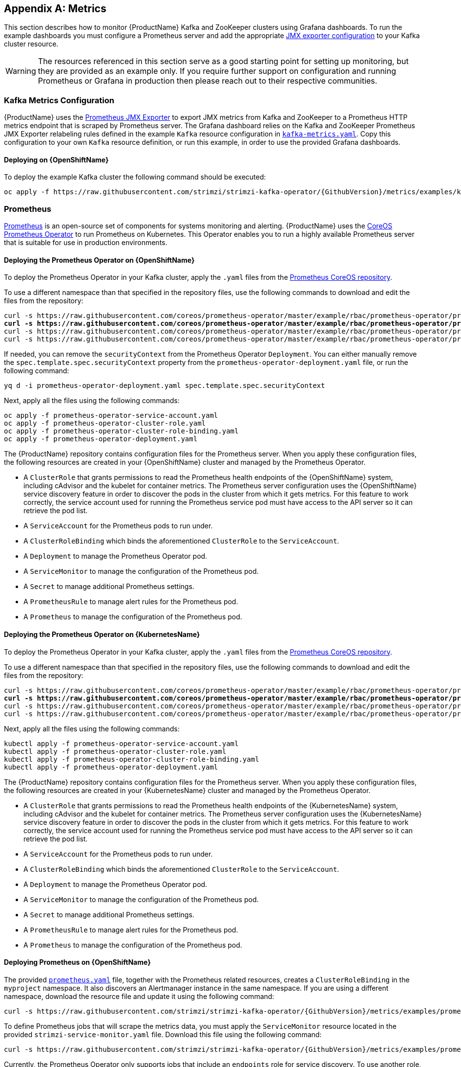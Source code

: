 [appendix]
[id='metrics-{context}']
== Metrics

This section describes how to monitor {ProductName} Kafka and ZooKeeper clusters using Grafana dashboards.
To run the example dashboards you must configure a Prometheus server and add the appropriate xref:assembly-deployment-configuration-kafka-{context}[JMX exporter configuration] to your Kafka cluster resource.

WARNING: The resources referenced in this section serve as a good starting point for setting up monitoring, but they are provided as an example only.
If you require further support on configuration and running Prometheus or Grafana in production then please reach out to their respective communities.

ifdef::InstallationAppendix[]
When adding Prometheus and Grafana servers to an Apache Kafka deployment using `minikube` or `minishift`, the memory available to the virtual machine should be increased (to 4 GB of RAM, for example, instead of the default 2 GB). Information on how to increase the default amount of memory can be found in the following section <<installing_kubernetes_and_openshift_cluster>>.
endif::InstallationAppendix[]

=== Kafka Metrics Configuration

{ProductName} uses the link:https://github.com/prometheus/jmx_exporter[Prometheus JMX Exporter^] to export JMX metrics from Kafka and ZooKeeper to a Prometheus HTTP metrics endpoint that is scraped by Prometheus server.
The Grafana dashboard relies on the Kafka and ZooKeeper Prometheus JMX Exporter relabeling rules defined in the example `Kafka` resource configuration in link:https://raw.githubusercontent.com/strimzi/strimzi-kafka-operator/{GithubVersion}/metrics/examples/kafka/kafka-metrics.yaml[`kafka-metrics.yaml`^].
Copy this configuration to your own `Kafka` resource definition, or run this example, in order to use the provided Grafana dashboards.

==== Deploying on {OpenShiftName}

To deploy the example Kafka cluster the following command should be executed:

[source,shell,subs=attributes+]
oc apply -f https://raw.githubusercontent.com/strimzi/strimzi-kafka-operator/{GithubVersion}/metrics/examples/kafka/kafka-metrics.yaml

ifdef::Kubernetes[]
==== Deploying on {KubernetesName}

To deploy the example Kafka cluster the following command should be executed:

[source,shell,subs=attributes+]
kubectl apply -f https://raw.githubusercontent.com/strimzi/strimzi-kafka-operator/{GithubVersion}/metrics/examples/kafka/kafka-metrics.yaml

endif::Kubernetes[]

=== Prometheus

link:https://prometheus.io/[Prometheus^] is an open-source set of components for systems monitoring and alerting.
{ProductName} uses the link:https://github.com/coreos/prometheus-operator[CoreOS Prometheus Operator^] to run Prometheus on Kubernetes.
This Operator enables you to run a highly available Prometheus server that is suitable for use in production environments.

==== Deploying the Prometheus Operator on {OpenShiftName}

To deploy the Prometheus Operator in your Kafka cluster, apply the `.yaml` files from the link:https://github.com/coreos/prometheus-operator/tree/master/example/rbac/prometheus-operator[Prometheus CoreOS repository^].

To use a different namespace than that specified in the repository files, use the following commands to download and edit the files from the repository:

[source,shell,subs="+quotes"]  
curl -s https://raw.githubusercontent.com/coreos/prometheus-operator/master/example/rbac/prometheus-operator/prometheus-operator-deployment.yaml | sed -e 's/namespace: .*/namespace: _my-namespace_/' > prometheus-operator-deployment.yaml
curl -s https://raw.githubusercontent.com/coreos/prometheus-operator/master/example/rbac/prometheus-operator/prometheus-operator-cluster-role-binding.yaml | sed -e 's/namespace: .*/namespace: _my-namespace_/' > prometheus-operator-cluster-role-binding.yaml
curl -s https://raw.githubusercontent.com/coreos/prometheus-operator/master/example/rbac/prometheus-operator/prometheus-operator-service-account.yaml | sed -e 's/namespace: .*/namespace: _my-namespace_/' > prometheus-operator-service-account.yaml
curl -s https://raw.githubusercontent.com/coreos/prometheus-operator/master/example/rbac/prometheus-operator/prometheus-operator-cluster-role.yaml > prometheus-operator-cluster-role.yaml

If needed, you can remove the `securityContext` from the Prometheus Operator `Deployment`.
You can either manually remove the `spec.template.spec.securityContext` property from the `prometheus-operator-deployment.yaml` file, or run the following command:
[source,shell,subs="+quotes"]
yq d -i prometheus-operator-deployment.yaml spec.template.spec.securityContext

Next, apply all the files using the following commands:
[source,shell,subs="+quotes"]
oc apply -f prometheus-operator-service-account.yaml
oc apply -f prometheus-operator-cluster-role.yaml
oc apply -f prometheus-operator-cluster-role-binding.yaml
oc apply -f prometheus-operator-deployment.yaml

The {ProductName} repository contains configuration files for the Prometheus server.
When you apply these configuration files, the following resources are created in your {OpenShiftName} cluster and managed by the Prometheus Operator.

* A `ClusterRole` that grants permissions to read the Prometheus health endpoints of the {OpenShiftName} system, including cAdvisor and the kubelet for container metrics. The Prometheus server configuration uses the {OpenShiftName} service discovery feature in order to discover the pods in the cluster from which it gets metrics.  For this feature to work correctly, the service account used for running the Prometheus service pod must have access to the API server so it can retrieve the pod list.
* A `ServiceAccount` for the Prometheus pods to run under.
* A `ClusterRoleBinding` which binds the aforementioned `ClusterRole` to the `ServiceAccount`.
* A `Deployment` to manage the Prometheus Operator pod.
* A `ServiceMonitor` to manage the configuration of the Prometheus pod.
* A `Secret` to manage additional Prometheus settings.
* A `PrometheusRule` to manage alert rules for the Prometheus pod.
* A `Prometheus` to manage the configuration of the Prometheus pod.

==== Deploying the Prometheus Operator on {KubernetesName}

To deploy the Prometheus Operator in your Kafka cluster, apply the `.yaml` files from the https://github.com/coreos/prometheus-operator/tree/master/example/rbac/prometheus-operator[Prometheus CoreOS repository].

To use a different namespace than that specified in the repository files, use the following commands to download and edit the files from the repository:

[source,shell,subs="+quotes"]
curl -s https://raw.githubusercontent.com/coreos/prometheus-operator/master/example/rbac/prometheus-operator/prometheus-operator-deployment.yaml | sed -e 's/namespace: .*/namespace: _my-namespace_/' > prometheus-operator-deployment.yaml
curl -s https://raw.githubusercontent.com/coreos/prometheus-operator/master/example/rbac/prometheus-operator/prometheus-operator-cluster-role-binding.yaml | sed -e 's/namespace: .*/namespace: _my-namespace_/' > prometheus-operator-cluster-role-binding.yaml
curl -s https://raw.githubusercontent.com/coreos/prometheus-operator/master/example/rbac/prometheus-operator/prometheus-operator-service-account.yaml | sed -e 's/namespace: .*/namespace: _my-namespace_/' > prometheus-operator-service-account.yaml
curl -s https://raw.githubusercontent.com/coreos/prometheus-operator/master/example/rbac/prometheus-operator/prometheus-operator-cluster-role.yaml > prometheus-operator-cluster-role.yaml

Next, apply all the files using the following commands:
[source,shell,subs="+quotes"]
kubectl apply -f prometheus-operator-service-account.yaml
kubectl apply -f prometheus-operator-cluster-role.yaml
kubectl apply -f prometheus-operator-cluster-role-binding.yaml
kubectl apply -f prometheus-operator-deployment.yaml

The {ProductName} repository contains configuration files for the Prometheus server. When you apply these configuration files, the following resources are created in your {KubernetesName} cluster and managed by the Prometheus Operator.

* A `ClusterRole` that grants permissions to read the Prometheus health endpoints of the {KubernetesName} system, including cAdvisor and the kubelet for container metrics. The Prometheus server configuration uses the {KubernetesName} service discovery feature in order to discover the pods in the cluster from which it gets metrics.  For this feature to work correctly, the service account used for running the Prometheus service pod must have access to the API server so it can retrieve the pod list.
* A `ServiceAccount` for the Prometheus pods to run under.
* A `ClusterRoleBinding` which binds the aforementioned `ClusterRole` to the `ServiceAccount`.
* A `Deployment` to manage the Prometheus Operator pod.
* A `ServiceMonitor` to manage the configuration of the Prometheus pod.
* A `Secret` to manage additional Prometheus settings.
* A `PrometheusRule` to manage alert rules for the Prometheus pod.
* A `Prometheus` to manage the configuration of the Prometheus pod.

==== Deploying Prometheus on {OpenShiftName}

The provided link:https://raw.githubusercontent.com/strimzi/strimzi-kafka-operator/{GithubVersion}/metrics/examples/prometheus/install/prometheus.yaml[`prometheus.yaml`^] file, together with the Prometheus related resources, creates a `ClusterRoleBinding` in the `myproject` namespace.
It also discovers an Alertmanager instance in the same namespace.
If you are using a different namespace, download the resource file and update it using the following command:

[source,shell,subs="+quotes"]
curl -s https://raw.githubusercontent.com/strimzi/strimzi-kafka-operator/{GithubVersion}/metrics/examples/prometheus/install/prometheus.yaml | sed -e 's/namespace: .*/namespace: _my-namespace_/' > prometheus.yaml

To define Prometheus jobs that will scrape the metrics data, you must apply the `ServiceMonitor` resource located in the provided `strimzi-service-monitor.yaml` file.
Download this file using the following command:

[source,shell,subs=attributes+]
curl -s https://raw.githubusercontent.com/strimzi/strimzi-kafka-operator/{GithubVersion}/metrics/examples/prometheus/install/strimzi-service-monitor.yaml

Currently, the Prometheus Operator only supports jobs that include an `endpoints` role for service discovery. To use another role, edit the `additionalScrapeConfigs` property in the `prometheus.yaml` configuration file. This takes the name of the `Secret` and the name of the property in a given `Secret` in which additional configuration is stored.
To create this `Secret` resource, use the following command:

[source,shell,subs=attributes+]
curl -s https://raw.githubusercontent.com/strimzi/strimzi-kafka-operator/{GithubVersion}/metrics/examples/prometheus/additional-properties/prometheus-additional.yaml
oc create secret generic additional-scrape-configs --from-file=prometheus-additional.yaml

The provided `prometheus-rules.yaml` file creates a `PrometheusRule` with sample alerting rules. Download and update the resource file as follows:

[source,shell,subs="+quotes"]
curl -s https://raw.githubusercontent.com/strimzi/strimzi-kafka-operator/{GithubVersion}/metrics/examples/prometheus/install/prometheus-rules.yaml | sed -e 's/namespace: .*/namespace: _my-namespace_/' > prometheus-rules.yaml

To deploy these resources, run the following commands:

[source,shell,subs=attributes+]
oc login -u system:admin
oc apply -f strimzi-service-monitor.yaml
oc apply -f prometheus-rules.yaml
oc apply -f prometheus.yaml

Prometheus also provides an alerting system through the link:https://prometheus.io/docs/alerting/alertmanager/[Alertmanager^] component.
To enable alerting, the provided link:https://raw.githubusercontent.com/strimzi/strimzi-kafka-operator/{GithubVersion}/metrics/examples/prometheus/install/prometheus-rules.yaml[`prometheus-rules.yaml`^] file describes a `PrometheusRule` resource that defines sample alerting rules for Kafka and Zookeeper metrics.
When an alert condition is evaluated as true on the Prometheus server, it sends the alert data to the Alertmanager which then uses the configured notification methods to notify the user.

For more information about setting up alerting rules, see https://prometheus.io/docs/prometheus/latest/configuration/alerting_rules/[Alerting Rules] in the Prometheus documentation.

ifdef::Kubernetes[]
==== Deploying Prometheus on {KubernetesName}

The provided `prometheus.yaml` file, with all the Prometheus related resources, creates a `ClusterRoleBinding` in the `myproject` namespace.
It also discovers an Alertmanager instance in the same namespace.
If you are using a different namespace, download the resource file and update it as follows:

[source,shell,subs="+quotes"]
curl -s https://raw.githubusercontent.com/strimzi/strimzi-kafka-operator/{GithubVersion}/metrics/examples/prometheus/install/prometheus.yaml | sed -e 's/namespace: .*/namespace: _my-namespace_/' > prometheus.yaml

To define Prometheus jobs that will scrape the metrics data, you must apply the `ServiceMonitor` resource located in the provided `strimzi-service-monitor.yaml` file.
Download it by using the following command:

[source,shell,subs=attributes+]
curl -s https://raw.githubusercontent.com/strimzi/strimzi-kafka-operator/{GithubVersion}/metrics/examples/prometheus/install/strimzi-service-monitor.yaml

Currently, the Prometheus Operator only supports jobs that include an `endpoints` role for service discovery. To use another role, edit the `additionalScrapeConfigs` property in the `prometheus.yaml` configuration file. This takes the name of the `Secret` and the name of the property in a given `Secret` in which additional configuration is stored.

To create this `Secret` resource, use the following command:

[source,shell,subs=attributes+]
curl -s https://raw.githubusercontent.com/strimzi/strimzi-kafka-operator/{GithubVersion}/metrics/examples/prometheus/additional-properties/prometheus-additional.yaml
kubectl create secret generic additional-scrape-configs --from-file=prometheus-additional.yaml

The provided `prometheus-rules.yaml` file creates a `PrometheusRule` with sample alerting rules. Download and update the resource file as follows:

[source,shell,subs="+quotes"]
curl -s https://raw.githubusercontent.com/strimzi/strimzi-kafka-operator/{GithubVersion}/metrics/examples/prometheus/install/prometheus-rules.yaml | sed -e 's/namespace: .*/namespace: _my-namespace_/' > prometheus-rules.yaml

To deploy these resources, run the following commands:

[source,shell,subs=attributes+]
kubectl apply -f strimzi-service-monitor.yaml
kubectl apply -f prometheus-rules.yaml
kubectl apply -f prometheus.yaml

Prometheus also provides an alerting system through the link:https://prometheus.io/docs/alerting/alertmanager/[Alertmanager] component.
To enable alerting, the provided link:https://raw.githubusercontent.com/strimzi/strimzi-kafka-operator/{GithubVersion}/metrics/examples/prometheus/install/prometheus-rules.yaml[`prometheus-rules.yaml`] file describes a `PrometheusRule` resource that defines sample alerting rules for Kafka and Zookeeper metrics.
When an alert condition is evaluated as true on the Prometheus server, it sends the alert data to the Alertmanager which then uses the configured notification methods to notify the user.

For more information about setting up alerting rules, see link:https://prometheus.io/docs/prometheus/latest/configuration/alerting_rules/[Alerting Rules^] in the Prometheus documentation.


endif::Kubernetes[]

=== Grafana

A Grafana server is necessary to get a visualisation of the Prometheus metrics.  The source for the Grafana docker image used can be found in the `./metrics/examples/grafana/grafana-openshift` directory.

==== Deploying on {OpenShiftName}

To deploy Grafana the following commands should be executed:

[source,shell,subs=attributes+]
oc apply -f https://raw.githubusercontent.com/strimzi/strimzi-kafka-operator/{GithubVersion}/metrics/examples/grafana/grafana.yaml

ifdef::Kubernetes[]
==== Deploying on {KubernetesName}

To deploy Grafana the following commands should be executed:

[source,shell,subs=attributes+]
kubectl apply -f https://raw.githubusercontent.com/strimzi/strimzi-kafka-operator/{GithubVersion}/metrics/examples/grafana/grafana.yaml

endif::Kubernetes[]

=== Grafana dashboard

As an example, and in order to visualize the exported metrics in Grafana, two sample dashboards are provided https://github.com/strimzi/strimzi-kafka-operator/blob/{GithubVersion}/metrics/examples/grafana/strimzi-kafka.json[`strimzi-kafka.json`] and https://github.com/strimzi/strimzi-kafka-operator/blob/{GithubVersion}/metrics/examples/grafana/strimzi-zookeeper.json[`strimzi-zookeeper.json`].
These dashboards represent a good starting point for key metrics to monitor Kafka and ZooKeeper clusters, but depending on your infrastructure you may need to update or add to them.
Please note that they are not representative of all the metrics available.
No alerting rules are defined.

The Grafana Prometheus data source, and the above dashboards, can be set up in Grafana by following these steps.

NOTE: For accessing the dashboard, you can use the `port-forward` command for forwarding traffic from the Grafana pod to the host. For example, you can access the Grafana UI by running `oc port-forward grafana-1-fbl7s 3000:3000` (or using `kubectl` instead of `oc`) and then pointing a browser to `http://localhost:3000`.

. Access to the Grafana UI using `admin/admin` credentials.  On the following view you can choose to skip resetting the admin password, or set it to a password you desire.
+
image::grafana_login.png[Grafana login]

. Click on the "Add data source" button from the Grafana home in order to add Prometheus as data source.
+
image::grafana_home.png[Grafana home]

. Fill in the information about the Prometheus data source, specifying a name and "Prometheus" as type. In the URL field, the connection string to the Prometheus server (that is, `http://prometheus:9090`) should be specified. After "Add" is clicked, Grafana will test the connection to the data source.
+
image::grafana_prometheus_data_source.png[Add Prometheus data source]

. From the top left menu, click on "Dashboards" and then "Import" to open the "Import Dashboard" window where the provided https://github.com/strimzi/strimzi-kafka-operator/blob/{GithubVersion}/metrics/examples/grafana/strimzi-kafka.json[`strimzi-kafka.json`] and https://github.com/strimzi/strimzi-kafka-operator/blob/{GithubVersion}/metrics/examples/grafana/strimzi-zookeeper.json[`strimzi-zookeeper.json`] files can be imported or their content pasted.
+
image::grafana_import_dashboard.png[Add Grafana dashboard]

. After importing the dashboards, the Grafana dashboard homepage will now list two dashboards for you to choose from.  After your Prometheus server has been collecting metrics for a {ProductName} cluster for some time you should see a populated dashboard such as the examples list below.

==== Kafka Dashboard

image::grafana_kafka_dashboard.png[Kafka dashboard]

==== ZooKeeper Dashboard

image::grafana_zookeeper_dashboard.png[ZooKeeper dashboard]

==== Metrics References

To learn more about what metrics are available to monitor for Kafka, ZooKeeper, and Kubernetes in general, please review the following resources.

* http://kafka.apache.org/documentation/#monitoring[Apache Kafka Monitoring] - A list of JMX metrics exposed by Apache Kafka.
It includes a description, JMX mbean name, and in some cases a suggestion on what is a normal value returned.
* https://zookeeper.apache.org/doc/current/zookeeperJMX.html[ZooKeeper JMX] - A list of JMX metrics exposed by Apache ZooKeeper.
* https://kubernetes.io/docs/tasks/debug-application-cluster/resource-usage-monitoring/[Prometheus - Monitoring Docker Container Metrics using cAdvisor] - cAdvisor (short for container Advisor) analyzes and exposes resource usage (such as CPU, Memory, and Disk) and performance data from running containers within pods on Kubernetes.
cAdvisor is bundled along with the kubelet binary so that it is automatically available within Kubernetes clusters.
This reference describes how to monitor cAdvisor metrics in various ways using Prometheus.
** https://github.com/google/cadvisor/blob/master/docs/storage/prometheus.md[cAdvisor Metrics] - A full list of cAdvisor metrics as exposed through Prometheus.

=== Prometheus alerting

In the monitoring space, one of the useful aspects is to be notified when some metrics conditions are verified.
They allow a human operator to get notifications about problems in the monitored system.

Prometheus allows to write so called "alerting rules" which describe such a conditions using https://prometheus.io/docs/prometheus/latest/querying/basics/[PromQL] expressions that are continuously evaluated.
When an expression becomes true, the described condition is met and the Prometheus server fires an alert.

Prometheus itself is not responsible for sending notifications to the users when an alert is fired.
A different component, the Prometheus Alertmanager, is in charge to do so, sending emails, chat messages or using different notification methods.
When an alert condition is verified, the alert is fired and the Prometheus server sends it to the Alertmanager which will send notifications.

=== Prometheus Alertmanager

Other than a server for scraping metrics, Prometheus provides an alerting system through the Alertmanager component.
It is possible to declare alerting rules on the Prometheus server in order to be notified about specific conditions in the metrics.
When an alert condition is evaluated as true, Prometheus sends alert data to the Alertmanager which then sends notifications out.
Notifications can be sent via methods such as email, Slack, PagerDuty and HipChat

The provided Prometheus https://raw.githubusercontent.com/strimzi/strimzi-kafka-operator/{GithubVersion}/metrics/examples/prometheus/install/alert-manager.yaml[`alert-manager.yaml`] file describes the resources required for deploying and configuring the Alertmanager.
The file https://raw.githubusercontent.com/strimzi/strimzi-kafka-operator/{GithubVersion}/metrics/examples/prometheus/alertmanager-config/alertmanager.yaml[`alertmanager.yaml`] YAML file describes the hook for sending notifications.

The following resources are defined:

* An `Alertmanager` to manage the Alertmanager pod.
* A `Secret` to manage the configuration of the Alertmanager.
* A `Service` to provide an easy to reference hostname for other services to connect to Alertmanager (such as Prometheus).

The provided sample configuration configures the Alertmanager to send notification to a Slack channel.
Before deploying the Alertmanager it is needed to update the following parameters:

* The `slack_api_url` field with the actual value of the Slack API URL related to the application for the Slack workspace.
* The `channel` field with the actual Slack channel on which sending the notifications.

==== Deploying on {OpenShiftName}

Download `alert-manager.yaml` using the following command:
[source,shell,subs=attributes+]
curl -s https://raw.githubusercontent.com/strimzi/strimzi-kafka-operator/{GithubVersion}/metrics/examples/prometheus/install/alert-manager.yaml

To configure the Alertmanager hook for sending alerts, you must create a `Secret` resource with the appropriate configuration.
Download the `alertmanager.yaml` file and create a `Secret` from it:
[source,shell,subs=attributes+]
curl -s https://raw.githubusercontent.com/strimzi/strimzi-kafka-operator/{GithubVersion}/metrics/examples/prometheus/alertmanager-config/alertmanager.yaml
oc create secret generic alertmanager-alertmanager --from-file=alertmanager.yaml

Run the following commands to deploy the Alertmanager:

[source,shell,subs=attributes+]
oc apply -f alert-manager.yaml

ifdef::Kubernetes[]
==== Deploying on {KubernetesName}

Download `alert-manager.yaml` by a command.
[source,shell,subs=attributes+]
curl -s https://raw.githubusercontent.com/strimzi/strimzi-kafka-operator/{GithubVersion}/metrics/examples/prometheus/install/alert-manager.yaml

To configure Alert Manager hook for sending alerts we need to create a `Secret` resource with configuration.
Download the `alertmanager.yaml` file and create a `Secret` from it.
[source,shell,subs=attributes+]
curl -s https://raw.githubusercontent.com/strimzi/strimzi-kafka-operator/{GithubVersion}/metrics/examples/prometheus/alertmanager-config/alertmanager.yaml
kubectl create secret generic alertmanager-alertmanager --from-file=alertmanager.yaml

To deploy the Alertmanager the following commands should be executed:

[source,shell,subs=attributes+]
kubectl apply -f alert-manager.yaml

endif::Kubernetes[]

==== Alerts examples

The provided https://raw.githubusercontent.com/strimzi/strimzi-kafka-operator/{GithubVersion}/metrics/examples/prometheus/install/prometheus-rules.yaml[`prometheus-rules.yaml`] file provides the following sample alerting rules on Kafka and Zookeeper metrics.

Kafka alerts are:

* `UnderReplicatedPartitions`: the under replicated partitions metric gives the number of partitions for which the current broker is the leader replica but the follower replicas are not caught up.
This metric provides insights about offline brokers which hosts the follower replicas.
This alert is raised when this value is greater than zero, providing the information of the under replicated partitions for each broker.

* `AbnormalControllerState`: the active controller metric indicate if the current broker is the controller for the cluster.
It can just be 0 or 1. 
During the life of a cluster, only one broker should be the controller and the cluster needs to have always an active controller.
Having two or more brokers saying that they are controllers indicates a problem.
This alert is raised when the sum of all the values for this metric on all broker is not equals to 1.
It means that there is no active controller (the sum is 0) or more than one controller (the sum is greater than 1).

* `UnderMinIsrPartitionCount`: the Kafka broker `min.insync.replicas` allows to specify the minimum number of replicas that have to acknowledge a write operation for successful in order to be in-sync.
The under min ISR partition count metric defines the number of partitions that this broker leads for which in-sync replicas count is less than the min in-sync.
This alert is raised when this value is greater than zero, providing the information of the under min ISR partition count for each broker.

* `OfflineLogDirectoryCount`: the offline log directory count metric indicate the number of log directories which are offline (due to an hardware failure for example) so that the broker cannot store incoming messages anymore.
This alert is raised when this value is greater than zero, providing the information of the number of offline log directories for each broker.

* `KafkaRunningOutOfSpace`: the running out of space metric indicates the remaining amount of disk space that can be used for writing Kafka's data.
This alert is raised when this value is lower than 5GiB. It provides information on the disk that is running out of space for each persistent volume claim.
NOTE: The availability of this metric and alert is dependent on your version of {ProductPlatformName}.

Zookeeper alerts are:

* `AvgRequestLatency`: the average request latency metric indicates the amount of time it takes for the server to respond to a client request.
This alert is raised when this value is greater than 10 (ticks), providing the actual value of the average request latency for each server.

* `OutstandingRequests`: the outstanding requests metric indicates the number of queued requests in the server.
This value goes up when the server receives more requests than it can process.
This alert is raised when this value is greater than 10 (ticks), providing the actual number of outstanding requests for each server.

* `ZookeeperRunningOutOfSpace`: the running out of space metric indicates the remaining amount of disk space that can be used for writing data to Zookeeper.
This alert is raised when this value is lower than 5GiB. It provides information on the disk that is running out of space for each persistent volume claim.
Note: The availability of this metric and alert is dependent on your version of {ProductPlatformName}.
